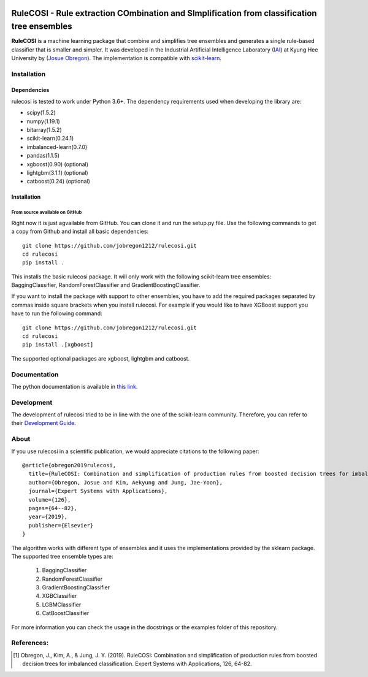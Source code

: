 .. -*- mode: rst -*-

|Travis|_ |AppVeyor|_ |Codecov|_ |CircleCI|_ |ReadTheDocs|_

.. |Travis| image:: https://travis-ci.org/scikit-learn-contrib/project-template.svg?branch=master
.. _Travis: https://travis-ci.org/scikit-learn-contrib/project-template

.. |AppVeyor| image:: https://ci.appveyor.com/api/projects/status/coy2qqaqr1rnnt5y/branch/master?svg=true
.. _AppVeyor: https://ci.appveyor.com/project/glemaitre/project-template

.. |Codecov| image:: https://codecov.io/gh/scikit-learn-contrib/project-template/branch/master/graph/badge.svg
.. _Codecov: https://codecov.io/gh/scikit-learn-contrib/project-template

.. |CircleCI| image:: https://circleci.com/gh/scikit-learn-contrib/project-template.svg?style=shield&circle-token=:circle-token
.. _CircleCI: https://circleci.com/gh/scikit-learn-contrib/project-template/tree/master

.. |ReadTheDocs| image:: https://readthedocs.org/projects/sklearn-template/badge/?version=latest
.. _ReadTheDocs: https://sklearn-template.readthedocs.io/en/latest/?badge=latest

RuleCOSI - Rule extraction COmbination and SImplification from classification tree ensembles
============================================================================================

.. _IAI: http://iai.khu.ac.kr/wiki/wiki.php
.. _Josue Obregon: https://josue-obregon.com/
.. _scikit-learn: http://scikit-learn.org/stable/

**RuleCOSI** is a machine learning package that combine and simplifies tree ensembles and generates
a single rule-based classifier that is smaller and simpler. It was developed in the Industrial Artificial
Intelligence Laboratory (`IAI`_) at Kyung Hee University by (`Josue Obregon`_). The implementation is compatible with scikit-learn_.

Installation
------------

Dependencies
~~~~~~~~~~~~

rulecosi is tested to work under Python 3.6+.
The dependency requirements used when developing the library are:

* scipy(1.5.2)
* numpy(1.19.1)
* bitarray(1.5.2)
* scikit-learn(0.24.1)
* imbalanced-learn(0.7.0)
* pandas(1.1.5)
* xgboost(0.90) (optional)
* lightgbm(3.1.1) (optional)
* catboost(0.24) (optional)

Installation
~~~~~~~~~~~~

From source available on GitHub
...............................

Right now it is just agvailable from GitHub. You can clone it and run the setup.py file. Use the following
commands to get a copy from Github and install all basic dependencies::

  git clone https://github.com/jobregon1212/rulecosi.git
  cd rulecosi
  pip install .




This installs the basic rulecosi package. It will only work with the following scikit-learn tree ensembles:
BaggingClassifier, RandomForestClassifier and GradientBoostingClassifier.

If you want to install the package with support to other ensembles, you have to add the required packages separated
by commas inside square brackets when you install rulecosi. For example if you would like to have XGBoost support you
have to run the following command::

  git clone https://github.com/jobregon1212/rulecosi.git
  cd rulecosi
  pip install .[xgboost]

The supported optional packages are xgboost, lightgbm and catboost.

Documentation
-------------

The python documentation is available in `this link
<https://josue-obregon.com/rulecosi/>`_.

Development
-----------

The development of rulecosi tried to be in line with the one
of the scikit-learn community. Therefore, you can refer to their
`Development Guide
<http://scikit-learn.org/stable/developers>`_.

About
-----

If you use rulecosi in a scientific publication, we would appreciate
citations to the following paper::

    @article{obregon2019rulecosi,
      title={RuleCOSI: Combination and simplification of production rules from boosted decision trees for imbalanced classification},
      author={Obregon, Josue and Kim, Aekyung and Jung, Jae-Yoon},
      journal={Expert Systems with Applications},
      volume={126},
      pages={64--82},
      year={2019},
      publisher={Elsevier}
    }

The algorithm works with different type of ensembles and it uses the implementations provided by the sklearn package.
The supported tree ensemble types are:

    1. BaggingClassifier
    2. RandomForestClassifier
    3. GradientBoostingClassifier
    4. XGBClassifier
    5. LGBMClassifier
    6. CatBoostClassifier

For more information you can check the usage in the docstrings or the examples folder of this repository.


References:
-----------

.. [1] Obregon, J., Kim, A., & Jung, J. Y. (2019). RuleCOSI: Combination and simplification of production rules from boosted decision trees for imbalanced classification. Expert Systems with Applications, 126, 64-82.

